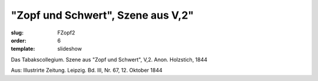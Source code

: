 "Zopf und Schwert", Szene aus V,2"
==================================

:slug: FZopf2
:order: 6
:template: slideshow

Das Tabakscollegium. Szene aus "Zopf und Schwert", V,2. Anon. Holzstich, 1844

.. class:: source

  Aus: Illustrirte Zeitung. Leipzig. Bd. III, Nr. 67, 12. Oktober 1844

